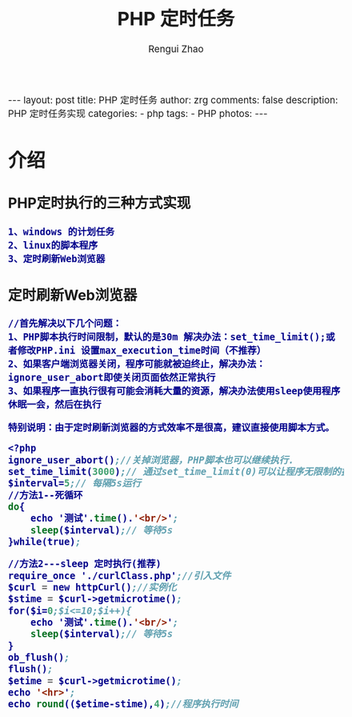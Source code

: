 #+TITLE:     PHP 定时任务
#+AUTHOR:    Rengui Zhao
#+EMAIL:     zrg1390556487@gmail.com
#+LANGUAGE:  cn
#+OPTIONS:   H:3 num:nil toc:nil \n:nil @:t ::t |:t ^:nil -:t f:t *:t <:t
#+OPTIONS:   TeX:t LaTeX:t skip:nil d:nil todo:t pri:nil tags:not-in-toc
#+INFOJS_OPT: view:plain toc:t ltoc:t mouse:underline buttons:0 path:http://cs3.swfc.edu.cn/~20121156044/.org-info.js />
#+HTML_HEAD: <link rel="stylesheet" type="text/css" href="http://cs3.swfu.edu.cn/~20121156044/.org-manual.css" />
#+HTML_HEAD: <style>body {font-size:14pt} code {font-weight:bold;font-size:100%; color:darkblue}</style>
#+EXPORT_SELECT_TAGS: export
#+EXPORT_EXCLUDE_TAGS: noexport
#+LINK_UP:   
#+LINK_HOME: 
#+XSLT: 

#+BEGIN_EXPORT HTML
---
layout: post
title: PHP 定时任务
author: zrg
comments: false
description: PHP 定时任务实现
categories:
- php
tags:
- PHP
photos:
---
#+END_EXPORT

# (setq org-export-html-use-infojs nil)
# (setq org-export-html-style nil)

* 介绍
** PHP定时执行的三种方式实现
: 1、windows 的计划任务 
: 2、linux的脚本程序
: 3、定时刷新Web浏览器
** 定时刷新Web浏览器
: //首先解决以下几个问题：
: 1、PHP脚本执行时间限制，默认的是30m 解决办法：set_time_limit();或者修改PHP.ini 设置max_execution_time时间（不推荐）
: 2、如果客户端浏览器关闭，程序可能就被迫终止，解决办法：ignore_user_abort即使关闭页面依然正常执行
: 3、如果程序一直执行很有可能会消耗大量的资源，解决办法使用sleep使用程序休眠一会，然后在执行

: 特别说明：由于定时刷新浏览器的方式效率不是很高，建议直接使用脚本方式。
#+BEGIN_SRC emacs-lisp
<?php
ignore_user_abort();//关掉浏览器，PHP脚本也可以继续执行.
set_time_limit(3000);// 通过set_time_limit(0)可以让程序无限制的执行下去
$interval=5;// 每隔5s运行
//方法1--死循环
do{
    echo '测试'.time().'<br/>'; 
    sleep($interval);// 等待5s    
}while(true);
 
//方法2---sleep 定时执行(推荐)
require_once './curlClass.php';//引入文件
$curl = new httpCurl();//实例化
$stime = $curl->getmicrotime();
for($i=0;$i<=10;$i++){
	echo '测试'.time().'<br/>'; 
	sleep($interval);// 等待5s
}
ob_flush();
flush();
$etime = $curl->getmicrotime();
echo '<hr>';
echo round(($etime-stime),4);//程序执行时间
#+END_SRC
